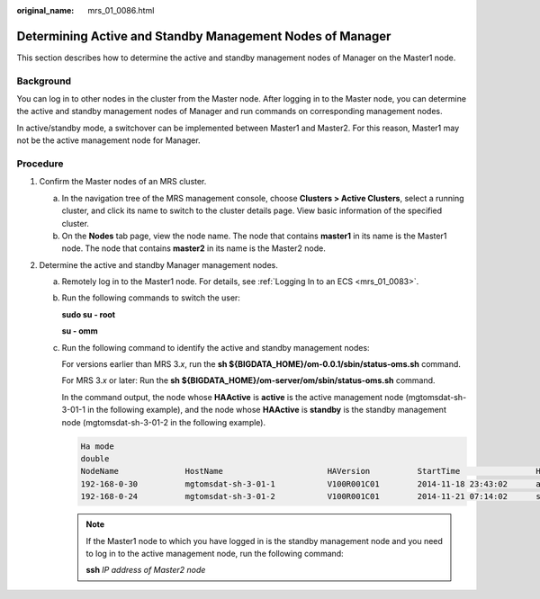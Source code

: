 :original_name: mrs_01_0086.html

.. _mrs_01_0086:

Determining Active and Standby Management Nodes of Manager
==========================================================

This section describes how to determine the active and standby management nodes of Manager on the Master1 node.

Background
----------

You can log in to other nodes in the cluster from the Master node. After logging in to the Master node, you can determine the active and standby management nodes of Manager and run commands on corresponding management nodes.

In active/standby mode, a switchover can be implemented between Master1 and Master2. For this reason, Master1 may not be the active management node for Manager.

Procedure
---------

#. Confirm the Master nodes of an MRS cluster.

   a. In the navigation tree of the MRS management console, choose **Clusters > Active Clusters**, select a running cluster, and click its name to switch to the cluster details page. View basic information of the specified cluster.
   b. On the **Nodes** tab page, view the node name. The node that contains **master1** in its name is the Master1 node. The node that contains **master2** in its name is the Master2 node.

#. Determine the active and standby Manager management nodes.

   a. Remotely log in to the Master1 node. For details, see :ref:`Logging In to an ECS <mrs_01_0083>`.

   b. Run the following commands to switch the user:

      **sudo su - root**

      **su - omm**

   c. Run the following command to identify the active and standby management nodes:

      For versions earlier than MRS 3.\ *x*, run the **sh ${BIGDATA_HOME}/om-0.0.1/sbin/status-oms.sh** command.

      For MRS 3.\ *x* or later: Run the **sh ${BIGDATA_HOME}/om-server/om/sbin/status-oms.sh** command.

      In the command output, the node whose **HAActive** is **active** is the active management node (mgtomsdat-sh-3-01-1 in the following example), and the node whose **HAActive** is **standby** is the standby management node (mgtomsdat-sh-3-01-2 in the following example).

      .. code-block::

         Ha mode
         double
         NodeName              HostName                      HAVersion          StartTime                HAActive             HAAllResOK           HARunPhase
         192-168-0-30          mgtomsdat-sh-3-01-1           V100R001C01        2014-11-18 23:43:02      active               normal               Actived
         192-168-0-24          mgtomsdat-sh-3-01-2           V100R001C01        2014-11-21 07:14:02      standby              normal               Deactived

      .. note::

         If the Master1 node to which you have logged in is the standby management node and you need to log in to the active management node, run the following command:

         **ssh** *IP address of Master2 node*
